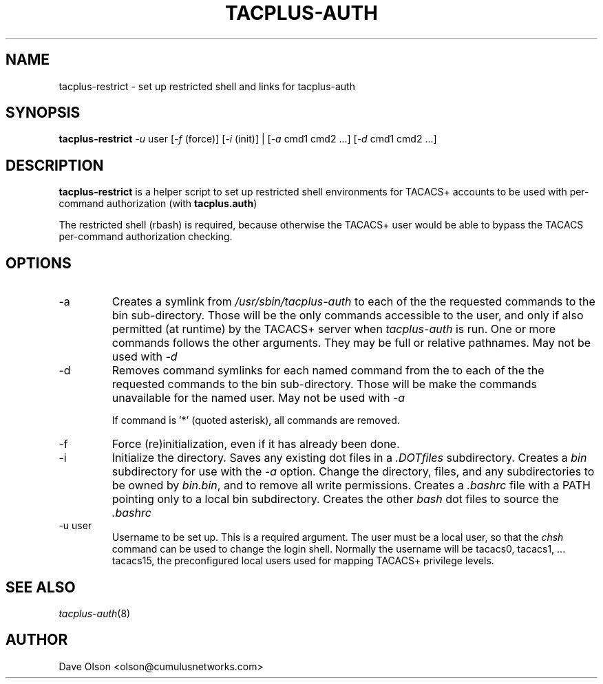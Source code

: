 .\"                                      Hey, EMACS: -*- nroff -*-
.\" (C) Copyright 2016 Cumulus Networks, Inc.  All rights reserved.
.TH TACPLUS-AUTH 8 "October 18, 2016"
.\" Please adjust this date whenever revising the manpage.
.SH NAME
tacplus-restrict \- set up restricted shell and links for tacplus-auth
.SH SYNOPSIS
.B tacplus-restrict
.I -u
user
.RI [ -f
(force)]
.RI [ -i
(init)] |
.RI [ -a
cmd1 cmd2 ...]
.RI [ -d
cmd1 cmd2 ...]
.SH DESCRIPTION
.B tacplus-restrict
is a helper script to set up restricted shell environments for TACACS+
accounts to be used with per-command authorization (with
.BR tacplus.auth )
.P
The restricted shell (rbash) is required, because otherwise the TACACS+ user would
be able to bypass the TACACS per-command authorization checking.
.SH OPTIONS
.IP -a
Creates a symlink from
.I /usr/sbin/tacplus-auth
to each of the the requested commands to the bin sub-directory.
Those will be the only commands accessible to the user, and
only if also permitted (at runtime) by the TACACS+ server when
.I tacplus-auth
is run.
One or more commands follows the other arguments.  They may be full
or relative pathnames.  May not be used with
.I -d
.IP -d
Removes command symlinks for each named command from the
to each of the the requested commands to the bin sub-directory.
Those will be make the commands unavailable for the named user.
May not be used with
.I -a
.IP
If command is '*' (quoted asterisk), all commands are removed.
.IP -f
Force (re)initialization, even if it has already been done.
.IP -i
Initialize the directory.   Saves any existing dot files in a
.I .DOTfiles
subdirectory.  Creates a
.I bin
subdirectory for use with the
.I -a
option.  Change the directory, files, and any subdirectories to be
owned by
.IR bin.bin ,
and to remove all write permissions.
Creates a
.I .bashrc
file with a PATH pointing only to a local bin subdirectory.  Creates
the other
.I bash
dot files to source the
.I .bashrc
.IP -u\ user
Username to be set up.  This is a required argument.   The user must be
a local user, so that the
.I chsh
command can be used to change the login shell.  Normally the username will
be tacacs0, tacacs1, ... tacacs15, the preconfigured local users used for
mapping TACACS+ privilege levels.
.SH SEE ALSO
.IR tacplus-auth (8)
.SH AUTHOR
Dave Olson <olson@cumulusnetworks.com>
